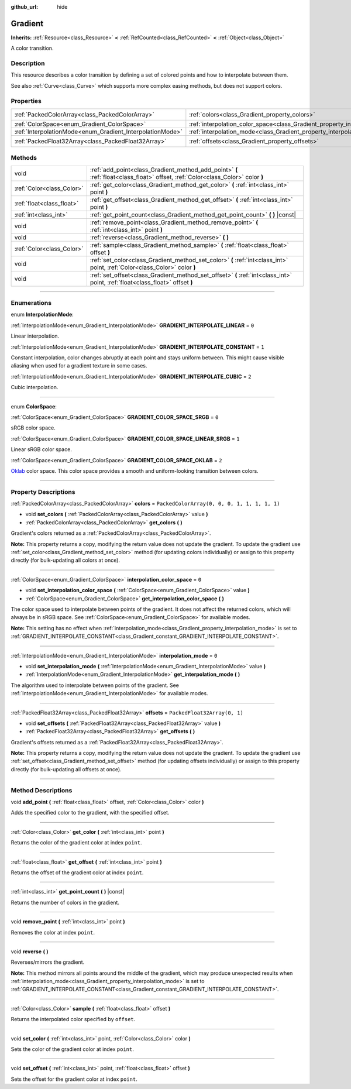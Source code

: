:github_url: hide

.. DO NOT EDIT THIS FILE!!!
.. Generated automatically from Godot engine sources.
.. Generator: https://github.com/godotengine/godot/tree/master/doc/tools/make_rst.py.
.. XML source: https://github.com/godotengine/godot/tree/master/doc/classes/Gradient.xml.

.. _class_Gradient:

Gradient
========

**Inherits:** :ref:`Resource<class_Resource>` **<** :ref:`RefCounted<class_RefCounted>` **<** :ref:`Object<class_Object>`

A color transition.

.. rst-class:: classref-introduction-group

Description
-----------

This resource describes a color transition by defining a set of colored points and how to interpolate between them.

See also :ref:`Curve<class_Curve>` which supports more complex easing methods, but does not support colors.

.. rst-class:: classref-reftable-group

Properties
----------

.. table::
   :widths: auto

   +-----------------------------------------------------------+-------------------------------------------------------------------------------------+----------------------------------------------+
   | :ref:`PackedColorArray<class_PackedColorArray>`           | :ref:`colors<class_Gradient_property_colors>`                                       | ``PackedColorArray(0, 0, 0, 1, 1, 1, 1, 1)`` |
   +-----------------------------------------------------------+-------------------------------------------------------------------------------------+----------------------------------------------+
   | :ref:`ColorSpace<enum_Gradient_ColorSpace>`               | :ref:`interpolation_color_space<class_Gradient_property_interpolation_color_space>` | ``0``                                        |
   +-----------------------------------------------------------+-------------------------------------------------------------------------------------+----------------------------------------------+
   | :ref:`InterpolationMode<enum_Gradient_InterpolationMode>` | :ref:`interpolation_mode<class_Gradient_property_interpolation_mode>`               | ``0``                                        |
   +-----------------------------------------------------------+-------------------------------------------------------------------------------------+----------------------------------------------+
   | :ref:`PackedFloat32Array<class_PackedFloat32Array>`       | :ref:`offsets<class_Gradient_property_offsets>`                                     | ``PackedFloat32Array(0, 1)``                 |
   +-----------------------------------------------------------+-------------------------------------------------------------------------------------+----------------------------------------------+

.. rst-class:: classref-reftable-group

Methods
-------

.. table::
   :widths: auto

   +---------------------------+---------------------------------------------------------------------------------------------------------------------------------+
   | void                      | :ref:`add_point<class_Gradient_method_add_point>` **(** :ref:`float<class_float>` offset, :ref:`Color<class_Color>` color **)** |
   +---------------------------+---------------------------------------------------------------------------------------------------------------------------------+
   | :ref:`Color<class_Color>` | :ref:`get_color<class_Gradient_method_get_color>` **(** :ref:`int<class_int>` point **)**                                       |
   +---------------------------+---------------------------------------------------------------------------------------------------------------------------------+
   | :ref:`float<class_float>` | :ref:`get_offset<class_Gradient_method_get_offset>` **(** :ref:`int<class_int>` point **)**                                     |
   +---------------------------+---------------------------------------------------------------------------------------------------------------------------------+
   | :ref:`int<class_int>`     | :ref:`get_point_count<class_Gradient_method_get_point_count>` **(** **)** |const|                                               |
   +---------------------------+---------------------------------------------------------------------------------------------------------------------------------+
   | void                      | :ref:`remove_point<class_Gradient_method_remove_point>` **(** :ref:`int<class_int>` point **)**                                 |
   +---------------------------+---------------------------------------------------------------------------------------------------------------------------------+
   | void                      | :ref:`reverse<class_Gradient_method_reverse>` **(** **)**                                                                       |
   +---------------------------+---------------------------------------------------------------------------------------------------------------------------------+
   | :ref:`Color<class_Color>` | :ref:`sample<class_Gradient_method_sample>` **(** :ref:`float<class_float>` offset **)**                                        |
   +---------------------------+---------------------------------------------------------------------------------------------------------------------------------+
   | void                      | :ref:`set_color<class_Gradient_method_set_color>` **(** :ref:`int<class_int>` point, :ref:`Color<class_Color>` color **)**      |
   +---------------------------+---------------------------------------------------------------------------------------------------------------------------------+
   | void                      | :ref:`set_offset<class_Gradient_method_set_offset>` **(** :ref:`int<class_int>` point, :ref:`float<class_float>` offset **)**   |
   +---------------------------+---------------------------------------------------------------------------------------------------------------------------------+

.. rst-class:: classref-section-separator

----

.. rst-class:: classref-descriptions-group

Enumerations
------------

.. _enum_Gradient_InterpolationMode:

.. rst-class:: classref-enumeration

enum **InterpolationMode**:

.. _class_Gradient_constant_GRADIENT_INTERPOLATE_LINEAR:

.. rst-class:: classref-enumeration-constant

:ref:`InterpolationMode<enum_Gradient_InterpolationMode>` **GRADIENT_INTERPOLATE_LINEAR** = ``0``

Linear interpolation.

.. _class_Gradient_constant_GRADIENT_INTERPOLATE_CONSTANT:

.. rst-class:: classref-enumeration-constant

:ref:`InterpolationMode<enum_Gradient_InterpolationMode>` **GRADIENT_INTERPOLATE_CONSTANT** = ``1``

Constant interpolation, color changes abruptly at each point and stays uniform between. This might cause visible aliasing when used for a gradient texture in some cases.

.. _class_Gradient_constant_GRADIENT_INTERPOLATE_CUBIC:

.. rst-class:: classref-enumeration-constant

:ref:`InterpolationMode<enum_Gradient_InterpolationMode>` **GRADIENT_INTERPOLATE_CUBIC** = ``2``

Cubic interpolation.

.. rst-class:: classref-item-separator

----

.. _enum_Gradient_ColorSpace:

.. rst-class:: classref-enumeration

enum **ColorSpace**:

.. _class_Gradient_constant_GRADIENT_COLOR_SPACE_SRGB:

.. rst-class:: classref-enumeration-constant

:ref:`ColorSpace<enum_Gradient_ColorSpace>` **GRADIENT_COLOR_SPACE_SRGB** = ``0``

sRGB color space.

.. _class_Gradient_constant_GRADIENT_COLOR_SPACE_LINEAR_SRGB:

.. rst-class:: classref-enumeration-constant

:ref:`ColorSpace<enum_Gradient_ColorSpace>` **GRADIENT_COLOR_SPACE_LINEAR_SRGB** = ``1``

Linear sRGB color space.

.. _class_Gradient_constant_GRADIENT_COLOR_SPACE_OKLAB:

.. rst-class:: classref-enumeration-constant

:ref:`ColorSpace<enum_Gradient_ColorSpace>` **GRADIENT_COLOR_SPACE_OKLAB** = ``2``

`Oklab <https://bottosson.github.io/posts/oklab/>`__ color space. This color space provides a smooth and uniform-looking transition between colors.

.. rst-class:: classref-section-separator

----

.. rst-class:: classref-descriptions-group

Property Descriptions
---------------------

.. _class_Gradient_property_colors:

.. rst-class:: classref-property

:ref:`PackedColorArray<class_PackedColorArray>` **colors** = ``PackedColorArray(0, 0, 0, 1, 1, 1, 1, 1)``

.. rst-class:: classref-property-setget

- void **set_colors** **(** :ref:`PackedColorArray<class_PackedColorArray>` value **)**
- :ref:`PackedColorArray<class_PackedColorArray>` **get_colors** **(** **)**

Gradient's colors returned as a :ref:`PackedColorArray<class_PackedColorArray>`.

\ **Note:** This property returns a copy, modifying the return value does not update the gradient. To update the gradient use :ref:`set_color<class_Gradient_method_set_color>` method (for updating colors individually) or assign to this property directly (for bulk-updating all colors at once).

.. rst-class:: classref-item-separator

----

.. _class_Gradient_property_interpolation_color_space:

.. rst-class:: classref-property

:ref:`ColorSpace<enum_Gradient_ColorSpace>` **interpolation_color_space** = ``0``

.. rst-class:: classref-property-setget

- void **set_interpolation_color_space** **(** :ref:`ColorSpace<enum_Gradient_ColorSpace>` value **)**
- :ref:`ColorSpace<enum_Gradient_ColorSpace>` **get_interpolation_color_space** **(** **)**

The color space used to interpolate between points of the gradient. It does not affect the returned colors, which will always be in sRGB space. See :ref:`ColorSpace<enum_Gradient_ColorSpace>` for available modes.

\ **Note:** This setting has no effect when :ref:`interpolation_mode<class_Gradient_property_interpolation_mode>` is set to :ref:`GRADIENT_INTERPOLATE_CONSTANT<class_Gradient_constant_GRADIENT_INTERPOLATE_CONSTANT>`.

.. rst-class:: classref-item-separator

----

.. _class_Gradient_property_interpolation_mode:

.. rst-class:: classref-property

:ref:`InterpolationMode<enum_Gradient_InterpolationMode>` **interpolation_mode** = ``0``

.. rst-class:: classref-property-setget

- void **set_interpolation_mode** **(** :ref:`InterpolationMode<enum_Gradient_InterpolationMode>` value **)**
- :ref:`InterpolationMode<enum_Gradient_InterpolationMode>` **get_interpolation_mode** **(** **)**

The algorithm used to interpolate between points of the gradient. See :ref:`InterpolationMode<enum_Gradient_InterpolationMode>` for available modes.

.. rst-class:: classref-item-separator

----

.. _class_Gradient_property_offsets:

.. rst-class:: classref-property

:ref:`PackedFloat32Array<class_PackedFloat32Array>` **offsets** = ``PackedFloat32Array(0, 1)``

.. rst-class:: classref-property-setget

- void **set_offsets** **(** :ref:`PackedFloat32Array<class_PackedFloat32Array>` value **)**
- :ref:`PackedFloat32Array<class_PackedFloat32Array>` **get_offsets** **(** **)**

Gradient's offsets returned as a :ref:`PackedFloat32Array<class_PackedFloat32Array>`.

\ **Note:** This property returns a copy, modifying the return value does not update the gradient. To update the gradient use :ref:`set_offset<class_Gradient_method_set_offset>` method (for updating offsets individually) or assign to this property directly (for bulk-updating all offsets at once).

.. rst-class:: classref-section-separator

----

.. rst-class:: classref-descriptions-group

Method Descriptions
-------------------

.. _class_Gradient_method_add_point:

.. rst-class:: classref-method

void **add_point** **(** :ref:`float<class_float>` offset, :ref:`Color<class_Color>` color **)**

Adds the specified color to the gradient, with the specified offset.

.. rst-class:: classref-item-separator

----

.. _class_Gradient_method_get_color:

.. rst-class:: classref-method

:ref:`Color<class_Color>` **get_color** **(** :ref:`int<class_int>` point **)**

Returns the color of the gradient color at index ``point``.

.. rst-class:: classref-item-separator

----

.. _class_Gradient_method_get_offset:

.. rst-class:: classref-method

:ref:`float<class_float>` **get_offset** **(** :ref:`int<class_int>` point **)**

Returns the offset of the gradient color at index ``point``.

.. rst-class:: classref-item-separator

----

.. _class_Gradient_method_get_point_count:

.. rst-class:: classref-method

:ref:`int<class_int>` **get_point_count** **(** **)** |const|

Returns the number of colors in the gradient.

.. rst-class:: classref-item-separator

----

.. _class_Gradient_method_remove_point:

.. rst-class:: classref-method

void **remove_point** **(** :ref:`int<class_int>` point **)**

Removes the color at index ``point``.

.. rst-class:: classref-item-separator

----

.. _class_Gradient_method_reverse:

.. rst-class:: classref-method

void **reverse** **(** **)**

Reverses/mirrors the gradient.

\ **Note:** This method mirrors all points around the middle of the gradient, which may produce unexpected results when :ref:`interpolation_mode<class_Gradient_property_interpolation_mode>` is set to :ref:`GRADIENT_INTERPOLATE_CONSTANT<class_Gradient_constant_GRADIENT_INTERPOLATE_CONSTANT>`.

.. rst-class:: classref-item-separator

----

.. _class_Gradient_method_sample:

.. rst-class:: classref-method

:ref:`Color<class_Color>` **sample** **(** :ref:`float<class_float>` offset **)**

Returns the interpolated color specified by ``offset``.

.. rst-class:: classref-item-separator

----

.. _class_Gradient_method_set_color:

.. rst-class:: classref-method

void **set_color** **(** :ref:`int<class_int>` point, :ref:`Color<class_Color>` color **)**

Sets the color of the gradient color at index ``point``.

.. rst-class:: classref-item-separator

----

.. _class_Gradient_method_set_offset:

.. rst-class:: classref-method

void **set_offset** **(** :ref:`int<class_int>` point, :ref:`float<class_float>` offset **)**

Sets the offset for the gradient color at index ``point``.

.. |virtual| replace:: :abbr:`virtual (This method should typically be overridden by the user to have any effect.)`
.. |const| replace:: :abbr:`const (This method has no side effects. It doesn't modify any of the instance's member variables.)`
.. |vararg| replace:: :abbr:`vararg (This method accepts any number of arguments after the ones described here.)`
.. |constructor| replace:: :abbr:`constructor (This method is used to construct a type.)`
.. |static| replace:: :abbr:`static (This method doesn't need an instance to be called, so it can be called directly using the class name.)`
.. |operator| replace:: :abbr:`operator (This method describes a valid operator to use with this type as left-hand operand.)`
.. |bitfield| replace:: :abbr:`BitField (This value is an integer composed as a bitmask of the following flags.)`
